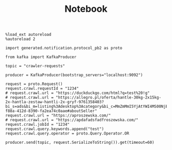 #+TITLE: Notebook


#+begin_src ipython :session
%load_ext autoreload
%autoreload 2
#+end_src

#+RESULTS:
: # Out[1]:

#+begin_src ipython :session
import generated.notification.protocol_pb2 as proto
#+end_src

#+RESULTS:
: # Out[2]:

#+begin_src ipython :session
from kafka import KafkaProducer

topic = "crawler-requests"

producer = KafkaProducer(bootstrap_servers="localhost:9092")
#+end_src

#+RESULTS:
: # Out[3]:


#+begin_src ipython :session
request = proto.Request()
request.crawl.requestId = "1234"
# request.crawl.url = "https://duckduckgo.com/html?q=test%20!g"
# request.crawl.url = "https://allegro.pl/oferta/hantle-30kg-2x15kg-2x-hantla-zestaw-hantli-2x-gryf-9761358403?bi_s=ads&bi_m=listing%3Adesktop%3Acategory&bi_c=MmZmMmI5YjAtYWI4MS00NjEzLTlmODQtY2VmMmE0NDJlMzRhAA&bi_t=ape&referrer=proxy&emission_unit_id=9e0f322b-f88a-412d-8390-fa2ea74c0aae#aboutSeller"
request.crawl.url = "https://aproszewska.com/"
# request.crawl.url = "https://apdafadsfadfroszewska.com/"
request.crawl.jobId = "1234"
request.crawl.query.keywords.append("test")
request.crawl.query.operator = proto.Query.Operator.OR

producer.send(topic, request.SerializeToString()).get(timeout=60)
#+end_src

#+RESULTS:
: # Out[82]:
: : RecordMetadata(topic='crawler-requests', partition=1, topic_partition=TopicPartition(topic='crawler-requests', partition=1), offset=31, timestamp=1606617444426, checksum=2746659376, serialized_key_size=-1, serialized_value_size=50, serialized_header_size=-1)
